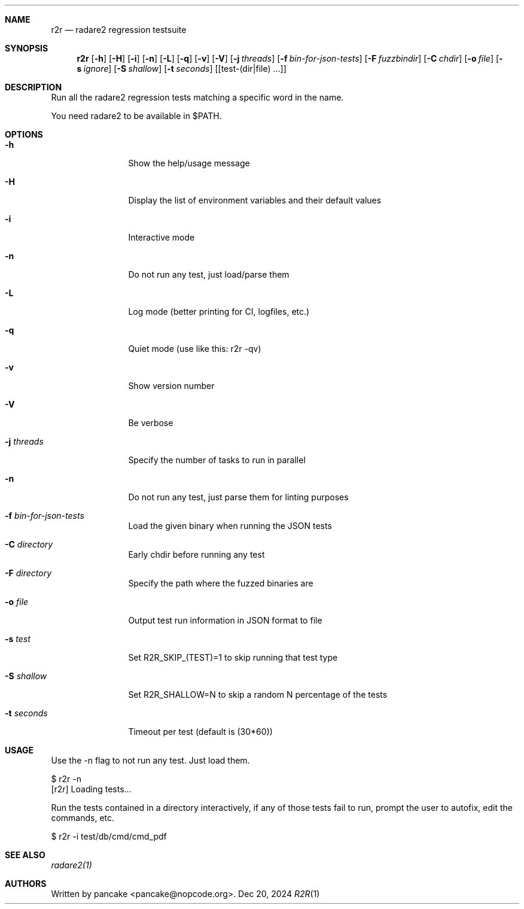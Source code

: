.Dd Dec 20, 2024
.Dt R2R 1
.Sh NAME
.Nm r2r
.Nd radare2 regression testsuite
.Sh SYNOPSIS
.Nm r2r
.Op Fl h
.Op Fl H
.Op Fl i
.Op Fl n
.Op Fl L
.Op Fl q
.Op Fl v
.Op Fl V
.Op Fl j Ar threads
.Op Fl f Ar bin-for-json-tests
.Op Fl F Ar fuzzbindir
.Op Fl C Ar chdir
.Op Fl o Ar file
.Op Fl s Ar ignore
.Op Fl S Ar shallow
.Op Fl t Ar seconds
.Op [test-(dir|file) ...]
.Sh DESCRIPTION
Run all the radare2 regression tests matching a specific word in the name.
.Pp
You need radare2 to be available in $PATH.
.Sh OPTIONS
.Bl -tag -width Fl
.It Fl h
Show the help/usage message
.It Fl H
Display the list of environment variables and their default values
.It Fl i
Interactive mode
.It Fl n
Do not run any test, just load/parse them
.It Fl L
Log mode (better printing for CI, logfiles, etc.)
.It Fl q
Quiet mode (use like this: r2r -qv)
.It Fl v
Show version number
.It Fl V
Be verbose
.It Fl j Ar threads
Specify the number of tasks to run in parallel
.It Fl n
Do not run any test, just parse them for linting purposes
.It Fl f Ar bin-for-json-tests
Load the given binary when running the JSON tests
.It Fl C Ar directory
Early chdir before running any test
.It Fl F Ar directory
Specify the path where the fuzzed binaries are
.It Fl o Ar file
Output test run information in JSON format to file
.It Fl s Ar test
Set R2R_SKIP_(TEST)=1 to skip running that test type
.It Fl S Ar shallow
Set R2R_SHALLOW=N to skip a random N percentage of the tests
.It Fl t Ar seconds
Timeout per test (default is (30*60))
.El
.Sh USAGE
.Pp
Use the -n flag to not run any test. Just load them.
.Pp
  $ r2r -n
  [r2r] Loading tests...
.Pp
Run the tests contained in a directory interactively, if any of those tests fail to run, prompt the user to autofix, edit the commands, etc.
.Pp
  $ r2r -i test/db/cmd/cmd_pdf
.Sh SEE ALSO
.Pp
.Xr radare2(1)
.Sh AUTHORS
.Pp
Written by pancake <pancake@nopcode.org>.
